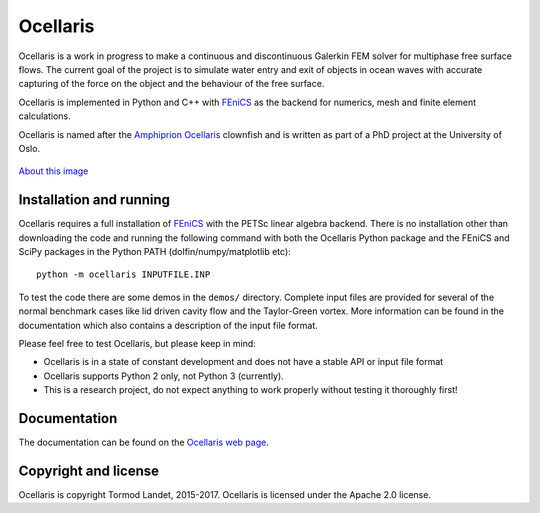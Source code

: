 Ocellaris
=========

Ocellaris is a work in progress to make a continuous and discontinuous Galerkin FEM solver for 
multiphase free surface flows. The current goal of the project is to simulate water entry and 
exit of objects in ocean waves with accurate capturing of the force on the object and the 
behaviour of the free surface.

Ocellaris is implemented in Python and C++ with FEniCS_ as the backend for numerics, mesh and 
finite element calculations.

.. _FEniCS: https://fenicsproject.org/

Ocellaris is named after the `Amphiprion Ocellaris <https://en.wikipedia.org/wiki/Ocellaris_clownfish>`_
clownfish and is written as part of a PhD project at the University of Oslo.

.. figure:: https://trlandet.bitbucket.io/ocellaris/_static/ocellaris_mesh_521.png
    :align: center
    :alt: Picture of Ocellaris
    
    `About this image <https://trlandet.bitbucket.io/ocellaris/logo.html>`_

Installation and running
------------------------

Ocellaris requires a full installation of FEniCS_ with the PETSc linear algebra backend. There is no
installation other than downloading the code and running the following command with both the Ocellaris
Python package and the FEniCS and SciPy packages in the Python PATH (dolfin/numpy/matplotlib etc)::

  python -m ocellaris INPUTFILE.INP
  
To test the code there are some demos in the ``demos/`` directory. Complete input files are provided
for several of the normal benchmark cases like lid driven cavity flow and the Taylor-Green vortex. More
information can be found in the documentation which also contains a description of the input file format.

Please feel free to test Ocellaris, but please keep in mind:

- Ocellaris is in a state of constant development and does not have a stable API or input file format
- Ocellaris supports Python 2 only, not Python 3 (currently).
- This is a research project, do not expect anything to work properly without testing it thoroughly first!

Documentation
-------------

.. TOC_STARTS_HERE  - in the Sphinx documentation a table of contents will be inserted here 

The documentation can be found on the `Ocellaris web page <https://trlandet.bitbucket.io/ocellaris/>`_.

.. TOC_ENDS_HERE

Copyright and license
---------------------

Ocellaris is copyright Tormod Landet, 2015-2017. Ocellaris is licensed under the Apache 2.0 license.